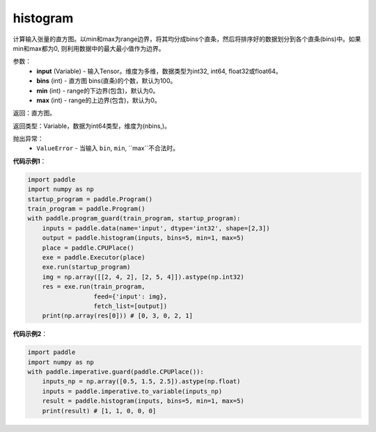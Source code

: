 .. _cn_api_tensor_histogram:

histogram
-------------------------------

.. py:function:: paddle.histogram(input, bins=100, min=0, max=0):

计算输入张量的直方图。以min和max为range边界，将其均分成bins个直条，然后将排序好的数据划分到各个直条(bins)中。如果min和max都为0, 则利用数据中的最大最小值作为边界。

参数：
    - **input** (Variable) - 输入Tensor。维度为多维，数据类型为int32, int64, float32或float64。
    - **bins** (int) - 直方图 bins(直条)的个数，默认为100。
    - **min** (int) - range的下边界(包含)，默认为0。
    - **max** (int) - range的上边界(包含)，默认为0。

返回：直方图。

返回类型：Variable，数据为int64类型，维度为(nbins,)。

抛出异常：
    - ``ValueError`` - 当输入 ``bin``, ``min``, ``max``不合法时。

**代码示例1**：

.. code-block:: python

    import paddle
    import numpy as np
    startup_program = paddle.Program()
    train_program = paddle.Program()
    with paddle.program_guard(train_program, startup_program):
        inputs = paddle.data(name='input', dtype='int32', shape=[2,3])
        output = paddle.histogram(inputs, bins=5, min=1, max=5)
        place = paddle.CPUPlace()
        exe = paddle.Executor(place)
        exe.run(startup_program)
        img = np.array([[2, 4, 2], [2, 5, 4]]).astype(np.int32)
        res = exe.run(train_program,
                      feed={'input': img},
                      fetch_list=[output])
        print(np.array(res[0])) # [0, 3, 0, 2, 1]

**代码示例2**：

.. code-block:: python

    import paddle
    import numpy as np
    with paddle.imperative.guard(paddle.CPUPlace()):
        inputs_np = np.array([0.5, 1.5, 2.5]).astype(np.float)
        inputs = paddle.imperative.to_variable(inputs_np)
        result = paddle.histogram(inputs, bins=5, min=1, max=5)
        print(result) # [1, 1, 0, 0, 0]
